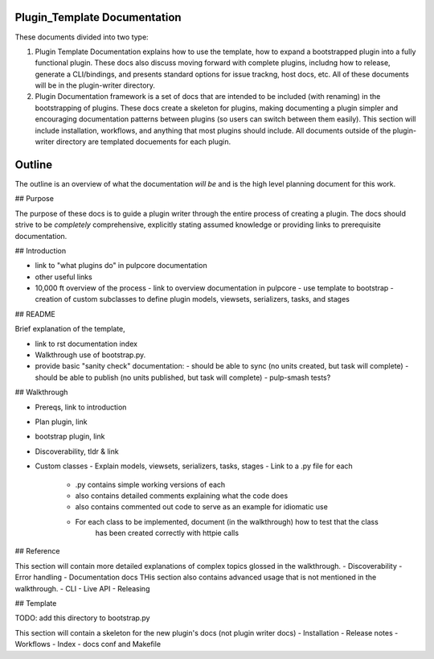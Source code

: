Plugin_Template Documentation
=============================

These documents divided into two type:

1. Plugin Template Documentation explains how to use the template, how to expand a bootstrapped
   plugin into a fully functional plugin. These docs also discuss moving forward with complete
   plugins, includng how to release, generate a CLI/bindings, and presents standard options for
   issue trackng, host docs, etc. All of these documents will be in the plugin-writer directory.

2. Plugin Documentation framework is a set of docs that are intended to be included (with renaming)
   in the bootstrapping of plugins. These docs create a skeleton for plugins, making documenting a
   plugin simpler and encouraging documentation patterns between plugins (so users can switch
   between them easily). This section will include installation, workflows, and anything that most
   plugins should include. All documents outside of the plugin-writer directory are templated
   docuements for each plugin.

Outline
=======

The outline is an overview of what the documentation *will be* and is the high level planning
document for this work.

## Purpose

The purpose of these docs is to guide a plugin writer through the entire process of creating a
plugin. The docs should strive to be *completely* comprehensive, explicitly stating assumed
knowledge or providing links to prerequisite documentation.

## Introduction

- link to "what plugins do" in pulpcore documentation
- other useful links
- 10,000 ft overview of the process
  - link to overview documentation in pulpcore
  - use template to bootstrap
  - creation of custom subclasses to define plugin models, viewsets, serializers, tasks, and stages


## README

Brief explanation of the template,

- link to rst documentation index
- Walkthrough use of bootstrap.py.
- provide basic "sanity check" documentation:
  - should be able to sync (no units created, but task will complete)
  - should be able to publish (no units published, but task will complete)
  - pulp-smash tests?

## Walkthrough

- Prereqs, link to introduction
- Plan plugin, link
- bootstrap plugin, link
- Discoverability, tldr & link
- Custom classes
  - Explain models, viewsets, serializers, tasks, stages
  - Link to a .py file for each
    - .py contains simple working versions of each
    - also contains detailed comments explaining what the code does
    - also contains commented out code to serve as an example for idiomatic use
    - For each class to be implemented, document (in the walkthrough) how to test that the class
        has been created correctly with httpie calls


## Reference

This section will contain more detailed explanations of complex topics glossed in the walkthrough.
- Discoverability
- Error handling
- Documentation docs
THis section also contains advanced usage that is not mentioned in the walkthrough.
- CLI
- Live API
- Releasing

## Template

TODO: add this directory to bootstrap.py

This section will contain a skeleton for the new plugin's docs (not plugin writer docs)
- Installation
- Release notes
- Workflows
- Index
- docs conf and Makefile

